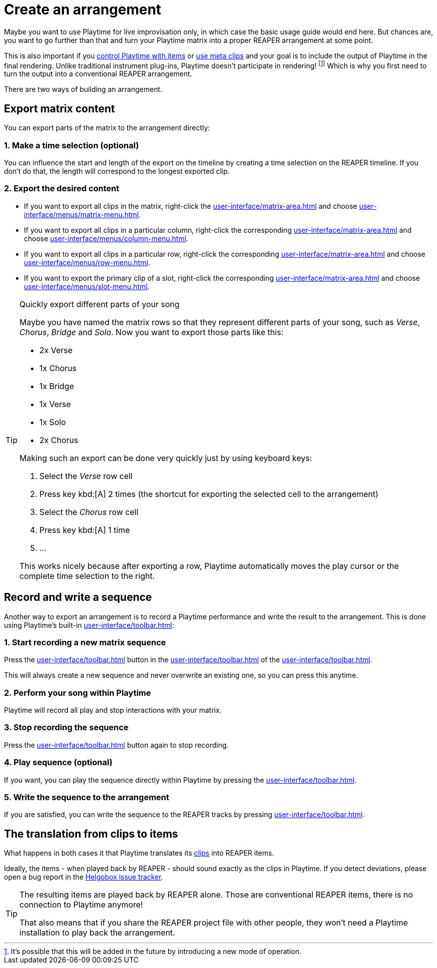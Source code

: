= Create an arrangement

Maybe you want to use Playtime for live improvisation only, in which case the basic usage guide would end here. But chances are, you want to go further than that and turn your Playtime matrix into a proper REAPER arrangement at some point.

This is also important if you xref:advanced-usage-scenarios/control-with-items.adoc[control Playtime with items] or xref:advanced-usage-scenarios/meta-clips.adoc[use meta clips] and your goal is to include the output of Playtime in the final rendering. Unlike traditional instrument plug-ins, Playtime doesn't participate in rendering! footnote:direct-output[It's possible that this will be added in the future by introducing a new mode of operation.] Which is why you first need to turn the output into a conventional REAPER arrangement.

There are two ways of building an arrangement.

== Export matrix content

You can export parts of the matrix to the arrangement directly:

=== 1. Make a time selection (optional)

You can influence the start and length of the export on the timeline by creating a time selection on the REAPER timeline. If you don't do that, the length will correspond to the longest exported clip.

=== 2. Export the desired content

* If you want to export all clips in the matrix, right-click the xref:user-interface/matrix-area.adoc#matrix-cell[] and choose xref:user-interface/menus/matrix-menu.adoc#matrix-export-to-arrangement[].
* If you want to export all clips in a particular column, right-click the corresponding xref:user-interface/matrix-area.adoc#column-cell[] and choose xref:user-interface/menus/column-menu.adoc#column-export-to-arrangement[].
* If you want to export all clips in a particular row, right-click the corresponding xref:user-interface/matrix-area.adoc#row-cell[] and choose xref:user-interface/menus/row-menu.adoc#row-export-to-arrangement[].
* If you want to export the primary clip of a slot, right-click the corresponding xref:user-interface/matrix-area.adoc#slot-cell[] and choose xref:user-interface/menus/slot-menu.adoc#slot-export-primary-clip-to-arrangement[].

.Quickly export different parts of your song
[TIP]
====
Maybe you have named the matrix rows so that they represent different parts of your song, such as _Verse_, _Chorus_, _Bridge_ and _Solo_. Now you want to export those parts like this:

* 2x Verse
* 1x Chorus
* 1x Bridge
* 1x Verse
* 1x Solo
* 2x Chorus

Making such an export can be done very quickly just by using keyboard keys:

. Select the _Verse_ row cell
. Press key kbd:[A] 2 times (the shortcut for exporting the selected cell to the arrangement)
. Select the _Chorus_ row cell
. Press key kbd:[A] 1 time
. ...

This works nicely because after exporting a row, Playtime automatically moves the play cursor or the complete time selection to the right.
====

== Record and write a sequence

Another way to export an arrangement is to record a Playtime performance and write the result to the arrangement. This is done using Playtime's built-in xref:user-interface/toolbar.adoc#toolbar-matrix-sequencer[]:

=== 1. Start recording a new matrix sequence

Press the xref:user-interface/toolbar.adoc#toolbar-record-matrix-sequence[] button in the xref:user-interface/toolbar.adoc#toolbar-matrix-sequencer[] of the xref:user-interface/toolbar.adoc[].

This will always create a new sequence and never overwrite an existing one, so you can press this anytime.

=== 2. Perform your song within Playtime

Playtime will record all play and stop interactions with your matrix.

=== 3. Stop recording the sequence

Press the xref:user-interface/toolbar.adoc#toolbar-record-matrix-sequence[] button again to stop recording.

=== 4. Play sequence (optional)

If you want, you can play the sequence directly within Playtime by pressing the xref:user-interface/toolbar.adoc#toolbar-play-stop-matrix-sequence[].

=== 5. Write the sequence to the arrangement

If you are satisfied, you can write the sequence to the REAPER tracks by pressing xref:user-interface/toolbar.adoc#toolbar-write-to-arrangement[].

== The translation from clips to items

What happens in both cases it that Playtime translates its xref:key-concepts.adoc#clip[clips] into REAPER items.

Ideally, the items - when played back by REAPER - should sound exactly as the clips in Playtime. If you detect deviations, please open a bug report in the link:https://github.com/helgoboss/helgobox/issues[Helgobox issue tracker].

[TIP]
====
The resulting items are played back by REAPER alone. Those are conventional REAPER items, there is no connection to Playtime anymore!

That also means that if you share the REAPER project file with other people, they won't need a Playtime installation to play back the arrangement.
====

